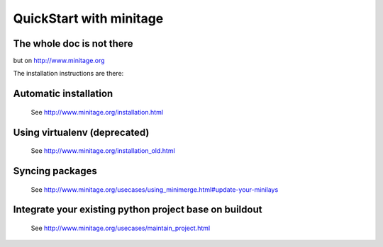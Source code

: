 QuickStart with minitage
=============================

The whole doc is not there
-----------------------------------
but on http://www.minitage.org

The installation instructions are there:

Automatic installation
------------------------------------------

    See http://www.minitage.org/installation.html

Using virtualenv (deprecated)
--------------------------------------

    See http://www.minitage.org/installation_old.html

Syncing packages
----------------------

    See http://www.minitage.org/usecases/using_minimerge.html#update-your-minilays


Integrate your existing python project base on buildout
--------------------------------------------------------

    See http://www.minitage.org/usecases/maintain_project.html

